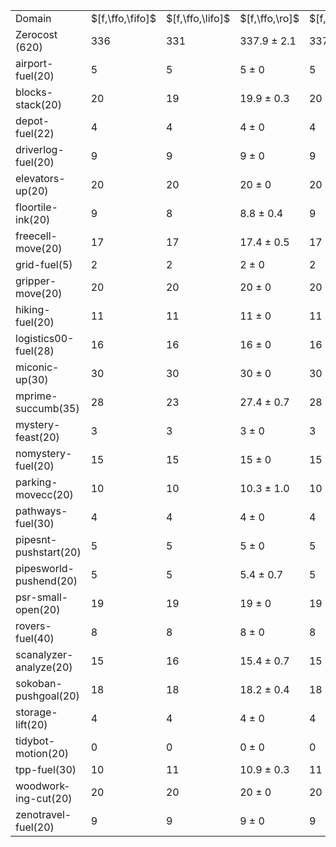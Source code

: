 #+OPTIONS: ':nil *:t -:t ::t <:t H:3 \n:nil ^:t arch:headline author:t
#+OPTIONS: c:nil creator:nil d:(not "LOGBOOK") date:t e:t email:nil f:t
#+OPTIONS: inline:t num:t p:nil pri:nil prop:nil stat:t tags:t tasks:t
#+OPTIONS: tex:t timestamp:t title:t toc:nil todo:t |:t
#+LANGUAGE: en
#+SELECT_TAGS: export
#+EXCLUDE_TAGS: noexport
#+CREATOR: Emacs 24.3.1 (Org mode 8.3.4)

#+ATTR_LATEX: :align |r|*{4}{ccc|}
| Domain                 | $[f,\ffo,\fifo]$ | $[f,\ffo,\lifo]$ | $[f,\ffo,\ro]$  | $[f,\ffo,\depth,\fifo]$ | $[f,\ffo,\depth,\lifo]$ | $[f,\ffo,\depth,\ro]$ | $[f,h,\hh,\fifo]$ | $[f,h,\hh,\lifo]$ | $[f,h,\hh,\ro]$ | $[f,\hh,\fifo]$ | $[f,\hh,\lifo]$ | $[f,\hh,\ro]$   |
| Zerocost (620)         |              336 |              331 | 337.9 $\pm$ 2.1 |                     337 |                     333 | 337.6 $\pm$ 1.3       |               307 |               306 | 307.8 $\pm$ 1.4 |             308 |             305 | 307.3 $\pm$ 1.5 |
| airport-fuel(20)       |                5 |                5 | 5 $\pm$ 0       |                       5 |                       5 | 5 $\pm$ 0             |                 1 |                 1 | 1 $\pm$ 0       |               1 |               1 | 1 $\pm$ 0       |
| blocks-stack(20)       |               20 |               19 | 19.9 $\pm$ 0.3  |                      20 |                      20 | 19.9 $\pm$ 0.3        |                20 |                20 | 20 $\pm$ 0      |              20 |              20 | 20 $\pm$ 0      |
| depot-fuel(22)         |                4 |                4 | 4 $\pm$ 0       |                       4 |                       4 | 4 $\pm$ 0             |                 6 |                 6 | 6 $\pm$ 0       |               6 |               6 | 6 $\pm$ 0       |
| driverlog-fuel(20)     |                9 |                9 | 9 $\pm$ 0       |                       9 |                       9 | 9 $\pm$ 0             |                 9 |                 9 | 9 $\pm$ 0       |               9 |               9 | 9 $\pm$ 0       |
| elevators-up(20)       |               20 |               20 | 20 $\pm$ 0      |                      20 |                      20 | 20 $\pm$ 0            |                19 |                19 | 19 $\pm$ 0      |              19 |              19 | 19 $\pm$ 0      |
| floortile-ink(20)      |                9 |                8 | 8.8 $\pm$ 0.4   |                       9 |                       8 | 8.8 $\pm$ 0.4         |                 8 |                 8 | 8 $\pm$ 0       |               8 |               8 | 8 $\pm$ 0       |
| freecell-move(20)      |               17 |               17 | 17.4 $\pm$ 0.5  |                      17 |                      17 | 17.3 $\pm$ 0.7        |                13 |                13 | 12.7 $\pm$ 0.7  |              13 |              14 | 12.7 $\pm$ 0.7  |
| grid-fuel(5)           |                2 |                2 | 2 $\pm$ 0       |                       2 |                       2 | 2 $\pm$ 0             |                 2 |                 2 | 2 $\pm$ 0       |               2 |               2 | 2 $\pm$ 0       |
| gripper-move(20)       |               20 |               20 | 20 $\pm$ 0      |                      20 |                      20 | 20 $\pm$ 0            |                20 |                20 | 20 $\pm$ 0      |              20 |              20 | 20 $\pm$ 0      |
| hiking-fuel(20)        |               11 |               11 | 11 $\pm$ 0      |                      11 |                      11 | 11 $\pm$ 0            |                13 |                13 | 12.1 $\pm$ 0.3  |              13 |              13 | 12.1 $\pm$ 0.3  |
| logistics00-fuel(28)   |               16 |               16 | 16 $\pm$ 0      |                      16 |                      16 | 16 $\pm$ 0            |                16 |                16 | 16 $\pm$ 0      |              16 |              16 | 16 $\pm$ 0      |
| miconic-up(30)         |               30 |               30 | 30 $\pm$ 0      |                      30 |                      30 | 30 $\pm$ 0            |                22 |                22 | 22.1 $\pm$ 0.3  |              22 |              22 | 22 $\pm$ 0      |
| mprime-succumb(35)     |               28 |               23 | 27.4 $\pm$ 0.7  |                      28 |                      25 | 27.7 $\pm$ 0.7        |                21 |                17 | 20.4 $\pm$ 0.7  |              21 |              17 | 20.4 $\pm$ 0.7  |
| mystery-feast(20)      |                3 |                3 | 3 $\pm$ 0       |                       3 |                       3 | 3 $\pm$ 0             |                 5 |                 5 | 5 $\pm$ 0       |               5 |               5 | 5 $\pm$ 0       |
| nomystery-fuel(20)     |               15 |               15 | 15 $\pm$ 0      |                      15 |                      15 | 15 $\pm$ 0            |                16 |                16 | 16 $\pm$ 0      |              16 |              16 | 16 $\pm$ 0      |
| parking-movecc(20)     |               10 |               10 | 10.3 $\pm$ 1.0  |                      10 |                      10 | 10.3 $\pm$ 1.0        |                 2 |                 2 | 2 $\pm$ 0       |               2 |               2 | 2 $\pm$ 0       |
| pathways-fuel(30)      |                4 |                4 | 4 $\pm$ 0       |                       4 |                       4 | 4 $\pm$ 0             |                 4 |                 4 | 4 $\pm$ 0       |               4 |               4 | 4 $\pm$ 0       |
| pipesnt-pushstart(20)  |                5 |                5 | 5 $\pm$ 0       |                       5 |                       5 | 5 $\pm$ 0             |                 1 |                 2 | 1.8 $\pm$ 0.7   |               1 |               2 | 1.9 $\pm$ 0.8   |
| pipesworld-pushend(20) |                5 |                5 | 5.4 $\pm$ 0.7   |                       5 |                       5 | 5.6 $\pm$ 0.5         |                 8 |                 8 | 8 $\pm$ 0       |               8 |               7 | 7.8 $\pm$ 0.4   |
| psr-small-open(20)     |               19 |               19 | 19 $\pm$ 0      |                      19 |                      19 | 19 $\pm$ 0            |                19 |                19 | 19 $\pm$ 0      |              19 |              19 | 19 $\pm$ 0      |
| rovers-fuel(40)        |                8 |                8 | 8 $\pm$ 0       |                       8 |                       8 | 8 $\pm$ 0             |                 8 |                 8 | 8 $\pm$ 0       |               8 |               8 | 8 $\pm$ 0       |
| scanalyzer-analyze(20) |               15 |               16 | 15.4 $\pm$ 0.7  |                      15 |                      15 | 15.2 $\pm$ 0.7        |                14 |                15 | 15 $\pm$ 0      |              15 |              14 | 15 $\pm$ 0      |
| sokoban-pushgoal(20)   |               18 |               18 | 18.2 $\pm$ 0.4  |                      18 |                      18 | 18 $\pm$ 0            |                17 |                17 | 17 $\pm$ 0      |              17 |              17 | 17 $\pm$ 0      |
| storage-lift(20)       |                4 |                4 | 4 $\pm$ 0       |                       4 |                       4 | 4 $\pm$ 0             |                 4 |                 4 | 4 $\pm$ 0       |               4 |               4 | 4 $\pm$ 0       |
| tidybot-motion(20)     |                0 |                0 | 0 $\pm$ 0       |                       0 |                       0 | 0 $\pm$ 0             |                 0 |                 0 | 0 $\pm$ 0       |               0 |               0 | 0 $\pm$ 0       |
| tpp-fuel(30)           |               10 |               11 | 10.9 $\pm$ 0.3  |                      11 |                      11 | 10.9 $\pm$ 0.3        |                 9 |                10 | 9.8 $\pm$ 0.4   |               9 |              10 | 9.4 $\pm$ 0.5   |
| woodworking-cut(20)    |               20 |               20 | 20 $\pm$ 0      |                      20 |                      20 | 20 $\pm$ 0            |                20 |                20 | 20 $\pm$ 0      |              20 |              20 | 20 $\pm$ 0      |
| zenotravel-fuel(20)    |                9 |                9 | 9 $\pm$ 0       |                       9 |                       9 | 8.9 $\pm$ 0.3         |                10 |                10 | 9.9 $\pm$ 0.3   |                 |                 |                 |

